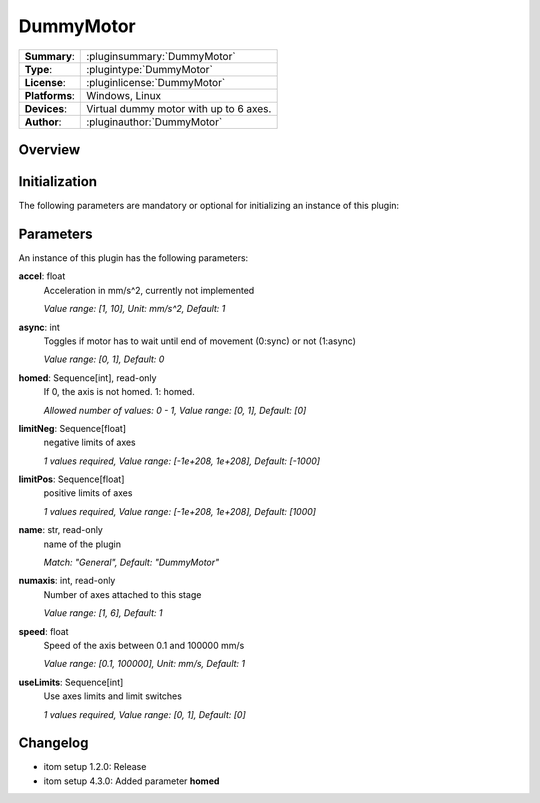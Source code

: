 ===================
 DummyMotor
===================

=============== ========================================================================================================
**Summary**:    :pluginsummary:`DummyMotor`
**Type**:       :plugintype:`DummyMotor`
**License**:    :pluginlicense:`DummyMotor`
**Platforms**:  Windows, Linux
**Devices**:    Virtual dummy motor with up to 6 axes.
**Author**:     :pluginauthor:`DummyMotor`
=============== ========================================================================================================

Overview
========

.. pluginsummaryextended::
    :plugin: DummyMotor

Initialization
==============

The following parameters are mandatory or optional for initializing an instance of this plugin:

    .. plugininitparams::
        :plugin: DummyMotor

Parameters
===========

An instance of this plugin has the following parameters:

**accel**: float
    Acceleration in mm/s^2, currently not implemented

    *Value range: [1, 10], Unit: mm/s^2, Default: 1*
**async**: int
    Toggles if motor has to wait until end of movement (0:sync) or not (1:async)

    *Value range: [0, 1], Default: 0*
**homed**: Sequence[int], read-only
    If 0, the axis is not homed. 1: homed.

    *Allowed number of values: 0 - 1, Value range: [0, 1], Default: [0]*
**limitNeg**: Sequence[float]
    negative limits of axes

    *1 values required, Value range: [-1e+208, 1e+208], Default: [-1000]*
**limitPos**: Sequence[float]
    positive limits of axes

    *1 values required, Value range: [-1e+208, 1e+208], Default: [1000]*
**name**: str, read-only
    name of the plugin

    *Match: "General", Default: "DummyMotor"*
**numaxis**: int, read-only
    Number of axes attached to this stage

    *Value range: [1, 6], Default: 1*
**speed**: float
    Speed of the axis between 0.1 and 100000 mm/s

    *Value range: [0.1, 100000], Unit: mm/s, Default: 1*
**useLimits**: Sequence[int]
    Use axes limits and limit switches

    *1 values required, Value range: [0, 1], Default: [0]*



Changelog
==========

* itom setup 1.2.0: Release
* itom setup 4.3.0: Added parameter **homed**
